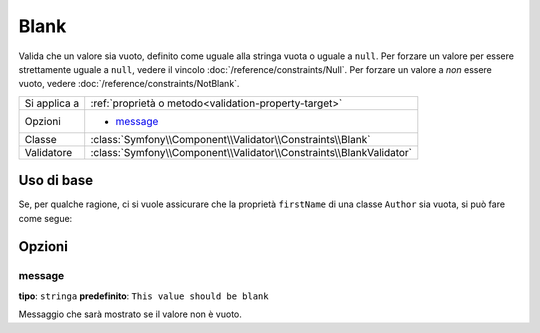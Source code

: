 Blank
=====

Valida che un valore sia vuoto, definito come uguale alla stringa vuota o uguale
a ``null``. Per forzare un valore per essere strettamente uguale a ``null``, vedere
il vincolo :doc:`/reference/constraints/Null`. Per forzare un valore a *non* essere
vuoto, vedere :doc:`/reference/constraints/NotBlank`.

+----------------+-----------------------------------------------------------------------+
| Si applica a   | :ref:`proprietà o metodo<validation-property-target>`                 |
+----------------+-----------------------------------------------------------------------+
| Opzioni        | - `message`_                                                          |
+----------------+-----------------------------------------------------------------------+
| Classe         | :class:`Symfony\\Component\\Validator\\Constraints\\Blank`            |
+----------------+-----------------------------------------------------------------------+
| Validatore     | :class:`Symfony\\Component\\Validator\\Constraints\\BlankValidator`   |
+----------------+-----------------------------------------------------------------------+

Uso di base
-----------

Se, per qualche ragione, ci si vuole assicurare che la proprietà ``firstName`` di una
classe ``Author`` sia vuota, si può fare come segue:

.. configuration-block::

    .. code-block:: yaml

        properties:
            firstName:
                - Blank: ~

    .. code-block:: php-annotations

        // src/Acme/BlogBundle/Entity/Author.php
        use Symfony\Component\Validator\Constraints as Assert;

        class Author
        {
            /**
             * @Assert\Blank()
             */
            protected $firstName;
        }

    .. code-block:: xml

        <!-- src/Acme/BlogBundle/Resources/config/validation.xml -->
        <class name="Acme\BlogBundle\Entity\Author">
            <property name="firstName">
                <constraint name="Blank" />
            </property>
        </class>

Opzioni
-------

message
~~~~~~~

**tipo**: ``stringa`` **predefinito**: ``This value should be blank``

Messaggio che sarà mostrato se il valore non è vuoto.
